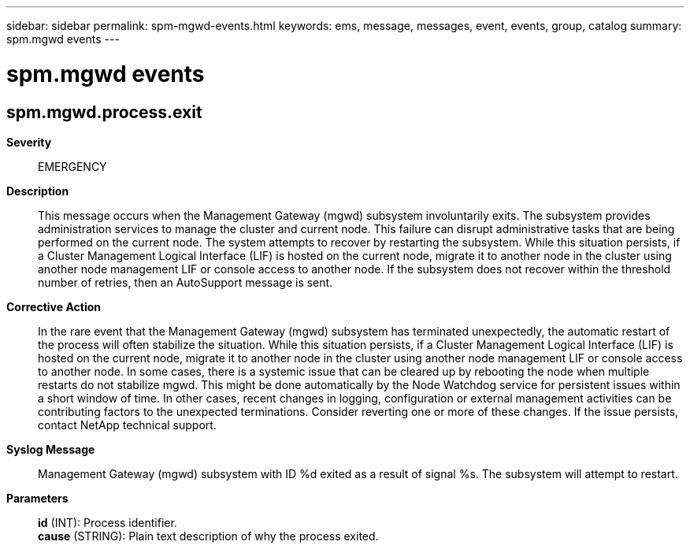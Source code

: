 ---
sidebar: sidebar
permalink: spm-mgwd-events.html
keywords: ems, message, messages, event, events, group, catalog
summary: spm.mgwd events
---

= spm.mgwd events
:toclevels: 1
:hardbreaks:
:nofooter:
:icons: font
:linkattrs:
:imagesdir: ./media/

== spm.mgwd.process.exit
*Severity*::
EMERGENCY
*Description*::
This message occurs when the Management Gateway (mgwd) subsystem involuntarily exits. The subsystem provides administration services to manage the cluster and current node. This failure can disrupt administrative tasks that are being performed on the current node. The system attempts to recover by restarting the subsystem. While this situation persists, if a Cluster Management Logical Interface (LIF) is hosted on the current node, migrate it to another node in the cluster using another node management LIF or console access to another node. If the subsystem does not recover within the threshold number of retries, then an AutoSupport message is sent.
*Corrective Action*::
In the rare event that the Management Gateway (mgwd) subsystem has terminated unexpectedly, the automatic restart of the process will often stabilize the situation. While this situation persists, if a Cluster Management Logical Interface (LIF) is hosted on the current node, migrate it to another node in the cluster using another node management LIF or console access to another node. In some cases, there is a systemic issue that can be cleared up by rebooting the node when multiple restarts do not stabilize mgwd. This might be done automatically by the Node Watchdog service for persistent issues within a short window of time. In other cases, recent changes in logging, configuration or external management activities can be contributing factors to the unexpected terminations. Consider reverting one or more of these changes. If the issue persists, contact NetApp technical support.
*Syslog Message*::
Management Gateway (mgwd) subsystem with ID %d exited as a result of signal %s. The subsystem will attempt to restart.
*Parameters*::
*id* (INT): Process identifier.
*cause* (STRING): Plain text description of why the process exited.
